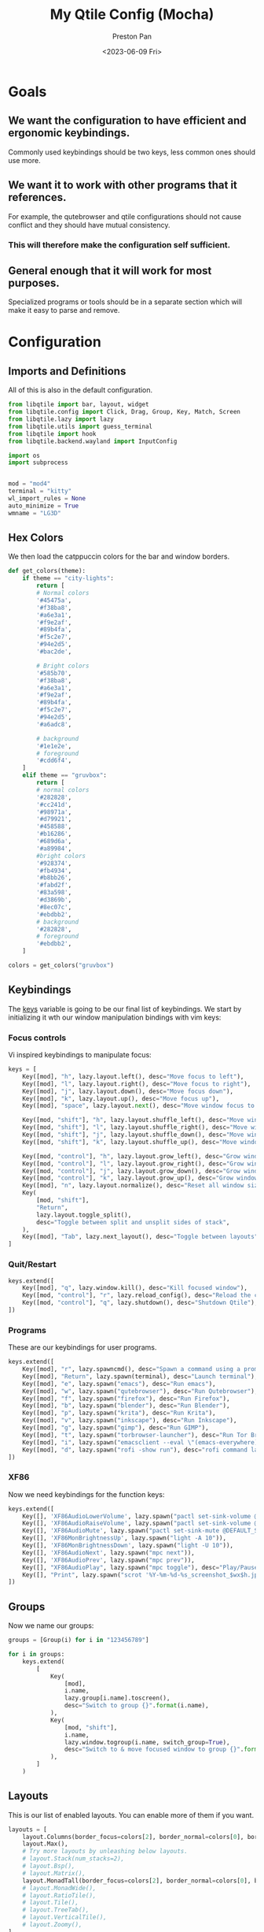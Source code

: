 #+title: My Qtile Config (Mocha)
#+author: Preston Pan
#+date: <2023-06-09 Fri>
#+description: a catppuccin qtile configuration written in emacs
#+html_head: <link rel="stylesheet" type="text/css" href="../style.css" />
* Goals
** We want the configuration to have efficient and ergonomic keybindings.
Commonly used keybindings should be two keys, less common ones should use more.
** We want it to work with other programs that it references.
For example, the qutebrowser and qtile configurations should not cause conflict
and they should have mutual consistency.
*** This will therefore make the configuration self sufficient.
** General enough that it will work for most purposes.
Specialized programs or tools should be in a separate section which will make
it easy to parse and remove.

* Configuration
** Imports and Definitions
All of this is also in the default configuration.
#+begin_src python :tangle config.py
from libqtile import bar, layout, widget
from libqtile.config import Click, Drag, Group, Key, Match, Screen
from libqtile.lazy import lazy
from libqtile.utils import guess_terminal
from libqtile import hook
from libqtile.backend.wayland import InputConfig

import os
import subprocess


mod = "mod4"
terminal = "kitty"
wl_import_rules = None
auto_minimize = True
wmname = "LG3D"
#+end_src
** Hex Colors
We then load the catppuccin colors for the bar and window borders.
#+begin_src python :tangle config.py
def get_colors(theme):
    if theme == "city-lights":
        return [
        # Normal colors
        '#45475a',
        '#f38ba8',
        '#a6e3a1',
        '#f9e2af',
        '#89b4fa',
        '#f5c2e7',
        '#94e2d5',
        '#bac2de',

        # Bright colors
        '#585b70',
        '#f38ba8',
        '#a6e3a1',
        '#f9e2af',
        '#89b4fa',
        '#f5c2e7',
        '#94e2d5',
        '#a6adc8',

        # background
        '#1e1e2e',
        # foreground
        '#cdd6f4',
    ]
    elif theme == "gruvbox":
        return [
        # normal colors
        '#282828',
        '#cc241d',
        '#98971a',
        '#d79921',
        '#458588',
        '#b16286',
        '#689d6a',
        '#a89984',
        #bright colors
        '#928374',
        '#fb4934',
        '#b8bb26',
        '#fabd2f',
        '#83a598',
        '#d3869b',
        '#8ec07c',
        '#ebdbb2',
        # background
        '#282828',
        # foreground
        '#ebdbb2',
    ]

colors = get_colors("gruvbox")
#+end_src
** Keybindings
The _keys_ variable is going to be our final list of keybindings. We start by initializing it
wth our window manipulation bindings with vim keys:
*** Focus controls
Vi inspired keybindings to manipulate focus:
#+begin_src python :tangle config.py
keys = [
    Key([mod], "h", lazy.layout.left(), desc="Move focus to left"),
    Key([mod], "l", lazy.layout.right(), desc="Move focus to right"),
    Key([mod], "j", lazy.layout.down(), desc="Move focus down"),
    Key([mod], "k", lazy.layout.up(), desc="Move focus up"),
    Key([mod], "space", lazy.layout.next(), desc="Move window focus to other window"),

    Key([mod, "shift"], "h", lazy.layout.shuffle_left(), desc="Move window to the left"),
    Key([mod, "shift"], "l", lazy.layout.shuffle_right(), desc="Move window to the right"),
    Key([mod, "shift"], "j", lazy.layout.shuffle_down(), desc="Move window down"),
    Key([mod, "shift"], "k", lazy.layout.shuffle_up(), desc="Move window up"),

    Key([mod, "control"], "h", lazy.layout.grow_left(), desc="Grow window to the left"),
    Key([mod, "control"], "l", lazy.layout.grow_right(), desc="Grow window to the right"),
    Key([mod, "control"], "j", lazy.layout.grow_down(), desc="Grow window down"),
    Key([mod, "control"], "k", lazy.layout.grow_up(), desc="Grow window up"),
    Key([mod], "n", lazy.layout.normalize(), desc="Reset all window sizes"),
    Key(
        [mod, "shift"],
        "Return",
        lazy.layout.toggle_split(),
        desc="Toggle between split and unsplit sides of stack",
    ),
    Key([mod], "Tab", lazy.next_layout(), desc="Toggle between layouts"),
]
#+end_src
*** Quit/Restart
#+begin_src python :tangle config.py
keys.extend([
    Key([mod], "q", lazy.window.kill(), desc="Kill focused window"),
    Key([mod, "control"], "r", lazy.reload_config(), desc="Reload the config"),
    Key([mod, "control"], "q", lazy.shutdown(), desc="Shutdown Qtile"),
])
#+end_src
*** Programs
These are our keybindings for user programs.
#+begin_src python :tangle config.py
keys.extend([
    Key([mod], "r", lazy.spawncmd(), desc="Spawn a command using a prompt widget"),
    Key([mod], "Return", lazy.spawn(terminal), desc="Launch terminal"),
    Key([mod], "e", lazy.spawn("emacs"), desc="Run emacs"),
    Key([mod], "w", lazy.spawn("qutebrowser"), desc="Run Qutebrowser"),
    Key([mod], "f", lazy.spawn("firefox"), desc="Run Firefox"),
    Key([mod], "b", lazy.spawn("blender"), desc="Run Blender"),
    Key([mod], "p", lazy.spawn("krita"), desc="Run Krita"),
    Key([mod], "v", lazy.spawn("inkscape"), desc="Run Inkscape"),
    Key([mod], "g", lazy.spawn("gimp"), desc="Run GIMP"),
    Key([mod], "t", lazy.spawn("torbrowser-launcher"), desc="Run Tor Browser"),
    Key([mod], "i", lazy.spawn("emacsclient --eval \"(emacs-everywhere)\""), desc="Emacs Everywhere!"),
    Key([mod], "d", lazy.spawn("rofi -show run"), desc="rofi command launcher"),
])
#+end_src
*** XF86
Now we need keybindings for the function keys:
#+begin_src python :tangle config.py
keys.extend([
    Key([], 'XF86AudioLowerVolume', lazy.spawn("pactl set-sink-volume @DEFAULT_SINK@ -5%")),
    Key([], 'XF86AudioRaiseVolume', lazy.spawn("pactl set-sink-volume @DEFAULT_SINK@ +5%")),
    Key([], 'XF86AudioMute', lazy.spawn("pactl set-sink-mute @DEFAULT_SINK@ toggle")),
    Key([], 'XF86MonBrightnessUp', lazy.spawn("light -A 10")),
    Key([], 'XF86MonBrightnessDown', lazy.spawn("light -U 10")),
    Key([], 'XF86AudioNext', lazy.spawn("mpc next")),
    Key([], 'XF86AudioPrev', lazy.spawn("mpc prev")),
    Key([], "XF86AudioPlay", lazy.spawn("mpc toggle"), desc="Play/Pause player"),
    Key([], "Print", lazy.spawn("scrot '%Y-%m-%d-%s_screenshot_$wx$h.jpg' -e 'mv $f ~/img/scrot")),
])
#+end_src
** Groups
Now we name our groups:
#+begin_src python :tangle config.py
groups = [Group(i) for i in "123456789"]

for i in groups:
    keys.extend(
        [
            Key(
                [mod],
                i.name,
                lazy.group[i.name].toscreen(),
                desc="Switch to group {}".format(i.name),
            ),
            Key(
                [mod, "shift"],
                i.name,
                lazy.window.togroup(i.name, switch_group=True),
                desc="Switch to & move focused window to group {}".format(i.name),
            ),
        ]
    )
#+end_src
** Layouts
This is our list of enabled layouts. You can enable more of them if you want.
#+begin_src python :tangle config.py
layouts = [
    layout.Columns(border_focus=colors[2], border_normal=colors[0], border_width=4, margin=7),
    layout.Max(),
    # Try more layouts by unleashing below layouts.
    # layout.Stack(num_stacks=2),
    # layout.Bsp(),
    # layout.Matrix(),
    layout.MonadTall(border_focus=colors[2], border_normal=colors[0], border_width=4, margin=7),
    # layout.MonadWide(),
    # layout.RatioTile(),
    # layout.Tile(),
    # layout.TreeTab(),
    # layout.VerticalTile(),
    # layout.Zoomy(),
]
#+end_src
** Bar
Now we define our bar. I only have the need to see the time, current workspace, battery percentage,
and MPD. Also, you may need to manually change your font size depending on your screen.
#+begin_src python :tangle config.py
widget_defaults = dict(
    font="FiraCode Nerd Font",
    fontsize=16,
    padding=4,
    foreground=colors[17],
    background=colors[16],
)
extension_defaults = widget_defaults.copy()

# screens = [
#     Screen(
#         top=bar.Bar(
#             [
#                 # widget.CurrentLayout(),
#                 widget.GroupBox(active=colors[6], inactive=colors[15], this_current_screen_border=colors[4], highlight_colorsr=colors[3]),
#                 widget.Prompt(),
#                 widget.WindowName(),
#                 widget.Chord(
#                     chords_colors={
#                         "launch": ("#ff0000", "#ffffff"),
#                     },
#                     name_transform=lambda name: name.upper(),
#                 ),
#                 # widget.StatusNotifier(),

#                 widget.Systray(),
#                 widget.Battery(charge_char="🔋", discharge_char="🔋", full_char="🔋", format="{char} {percent:2.0%}"),
#                 # widget.TextBox("|", foreground=colors[1]),
#                 widget.Sep(padding=16, size_percent=80, foreground=colors[1]),
#                 widget.Clock(format="🕒 %a %I:%M %p"),
#                 widget.Sep(padding=16, size_percent=80, foreground=colors[1]),
#                 widget.Mpd2(),
#                 widget.TextBox("  "),

#             ],
#             24,

#             # border_width=[2, 0, 2, 0],  # Draw top and bottom borders
#             # border_colorsr=["ff00ff", "000000", "ff00ff", "000000"]  # Borders are magenta
#         ),
#         bottom=bar.Gap(4),
#         left=bar.Gap(3),
#         right=bar.Gap(3),
#     ),
# ]

def pline(rl, fg, bg):
    if rl == 0:
        uc = ""
    else:
        uc = ""
    return widget.TextBox(text = uc,
                          padding = 0,
                          fontsize = 22,
                          foreground=fg,
                          background=bg)

screens = [
    Screen(
        wallpaper="~/.config/qtile/wallpaper",
        wallpaper_mode="fill",
        top=bar.Bar(
            [
                widget.CurrentLayoutIcon(
                    scale=0.75,
                    background=colors[3]
                ),
                pline(0, colors[3], colors[6]),
                widget.GroupBox(
                    highlight_method="block",
                    background=colors[6],
                    this_current_screen_border="#7daea3"
                ),
                pline(0, colors[6], colors[7]),
                widget.TaskList(
                    highlight_method="block",
                    max_title_width=300,
                    border="#d3869b",
                    padding=2,
                    background=colors[7]
                ),
                pline(0, colors[7], colors[0]),
                widget.Spacer(),

                pline(1, colors[2], colors[0]),
                widget.Net( # requires python-psutil
                    interface="wlp0s20f3",
                    format="📡 {total}",
                    update_interval=30,
                    background=colors[2]
                ),
                pline(1, colors[5], colors[2]),
                widget.Backlight(
                    format="💡 {percent:2.0%}",
                    backlight_name="intel_backlight",
                    background=colors[5]
                ),
                pline(1, colors[3], colors[5]),
                widget.Volume(
                    emoji=True,
                    background=colors[3]
                ),
                widget.Volume(
                    background=colors[3]
                ),
                pline(1, colors[4], colors[3]),
                widget.BatteryIcon(
                    background=colors[4]
                ),
                widget.Battery(
                    charge_char="now ",
                    discharge_char="left",
                    format="{percent:2.0%} {char}",
                    background=colors[4]
                    ),
                pline(1, colors[1], colors[4]),
                widget.Clock(
                    format="%Y-%m-%d %a %I:%M %p",
                    background=colors[1]
                ),
            ],
            26,
        ),
    ),
]
#+end_src
** Mouse
We configure the mouse to interact with floating windows.
#+begin_src python :tangle config.py
mouse = [
    Drag([mod], "Button1", lazy.window.set_position_floating(), start=lazy.window.get_position()),
    Drag([mod], "Button3", lazy.window.set_size_floating(), start=lazy.window.get_size()),
    Click([mod], "Button2", lazy.window.bring_to_front()),
]
#+end_src

Also, we need to toggle some options:
#+begin_src python :tangle config.py
dgroups_app_rules = []  # type: list
follow_mouse_focus = True
bring_front_click = False
cursor_warp = False
#+end_src

And then we add the applications that need to start in floating:
#+begin_src python :tangle config.py
floating_layout = layout.Floating(
    float_rules=[
        # Run the utility of `xprop` to see the wm class and name of an X client.
        *layout.Floating.default_float_rules,
        Match(wm_class="confirmreset"),  # gitk
        Match(wm_class="makebranch"),  # gitk
        Match(wm_class="maketag"),  # gitk
        Match(wm_class="ssh-askpass"),  # ssh-askpass
        Match(title="branchdialog"),  # gitk
        Match(title="pinentry"),  # GPG key password entry
    ]
)
#+end_src
** I have no idea what these are
but they work for some reason.
#+begin_src python :tangle config.py
auto_fullscreen = True
focus_on_window_activation = "smart"
reconfigure_screens = True
#+end_src
** Autostart
If we used wayland, then we must autostart here:
#+begin_src python :tangle config.py
@hook.subscribe.startup_once
def autostart():
   home = os.path.expanduser("~")
   subprocess.call([home + '/.config/qtile/autostart.sh'])
#+end_src
** Input Rules
in wayland, setxkbmap is not possible. Therefore:
#+begin_src python :tangle config.py
wl_input_rules = {
    "1267:12377:ELAN1300:00 04F3:3059 Touchpad": InputConfig(left_handed=True),
    "*": InputConfig(left_handed=True, pointer_accel=True),
    "type:keyboard": InputConfig(kb_options="caps:swapescape,compose:ralt"),
}
#+end_src
